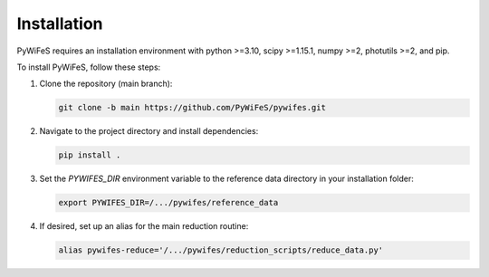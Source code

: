 .. _installation:

Installation
============

PyWiFeS requires an installation environment with python >=3.10, scipy >=1.15.1, numpy >=2, photutils >=2, and pip.

To install PyWiFeS, follow these steps:

1. Clone the repository (main branch):
   
   .. code-block:: bash
   
      git clone -b main https://github.com/PyWiFeS/pywifes.git
   
2. Navigate to the project directory and install dependencies:
   
   .. code-block:: bash
   
      pip install .
   
3. Set the `PYWIFES_DIR` environment variable to the reference data directory in your installation folder:
   
   .. code-block:: bash
   
      export PYWIFES_DIR=/.../pywifes/reference_data

4. If desired, set up an alias for the main reduction routine:
   
   .. code-block:: bash
   
      alias pywifes-reduce='/.../pywifes/reduction_scripts/reduce_data.py'
